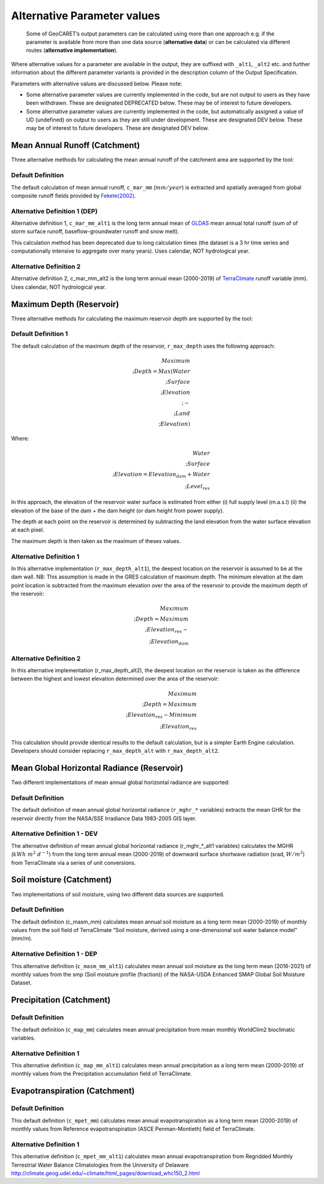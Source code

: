 Alternative Parameter values
============================

   Some of GeoCARET’s output parameters can be calculated using more than one approach e.g. if the parameter is available from more than one data source (**alternative data**) or can be calculated via different routes (**alternative implementation**).

Where alternative values for a parameter are available in the output, they are suffixed with ``_alt1``, ``_alt2`` etc. and further information about the different parameter variants is provided in the description column of the Output Specification.

Parameters with alternative values are discussed below. Please note:

-  Some alternative parameter values are currently implemented in the code, but are not output to users as they have been withdrawn. These are designated DEPRECATED below. These may be of interest to future developers.

-  Some alternative parameter values are currently implemented in the code, but automatically assigned a value of UD (undefined) on output to users as they are still under development. These are designated DEV below. These may be of interest to future developers. These are designated DEV below.

Mean Annual Runoff (Catchment)
------------------------------

Three alternative methods for calculating the mean annual runoff of the catchment area are supported by the tool:

Default Definition
~~~~~~~~~~~~~~~~~~

The default calculation of mean annual runoff, ``c_mar_mm`` (:math:`mm/year`) is extracted and spatially averaged from global
composite runoff fields provided by `Fekete(2002) <https://www.compositerunoff.sr.unh.edu/>`__.

Alternative Definition 1 (DEP)
~~~~~~~~~~~~~~~~~~~~~~~~~~~~~~

Alternative definition 1, ``c_mar_mm_alt1`` is the long term annual mean of `GLDAS <https://developers.google.com/earth-engine/datasets/catalog/NASA_GLDAS_V021_NOAH_G025_T3H#bands>`__ mean annual total runoff (sum of of storm surface runoff, baseflow-groundwater runoff and snow melt).

This calculation method has been deprecated due to long calculation times (the dataset is a 3 hr time series and computationally intensive to aggregate over many years). Uses calendar, NOT hydrological year.

Alternative Definition 2
~~~~~~~~~~~~~~~~~~~~~~~~

Alternative definition 2, c_mar_mm_alt2 is the long term annual mean (2000-2019) of
`TerraClimate <https://developers.google.com/earth-engine/datasets/catalog/IDAHO_EPSCOR_TERRACLIMATE#citations>`__
runoff variable (mm). Uses calendar, NOT hydrological year.

Maximum Depth (Reservoir)
-------------------------

Three alternative methods for calculating the maximum reservoir depth are supported by the tool:

Default Definition 1
~~~~~~~~~~~~~~~~~~~~

The default calculation of the maximum depth of the reservoir, ``r_max_depth`` uses the following approach:

.. math:: Maximum\\;Depth = Max(Water\\;Surface\\;Elevation\\;-\\;Land\\;Elevation)

Where:

.. math:: Water\\;Surface\\;Elevation = Elevation_{dam} + Water\\;Level_{res}

In this approach, the elevation of the reservoir water surface is estimated from either (i) full supply level (m.a.s.l) (ii) the elevation of the base of the dam + the dam height (or dam height from power supply).

The depth at each point on the reservoir is determined by subtracting the land elevation from the water surface elevation at each pixel.

The maximum depth is then taken as the maximum of theses values.

Alternative Definition 1
~~~~~~~~~~~~~~~~~~~~~~~~

In this alternative implementation (``r_max_depth_alt1``), the deepest location on the reservoir is assumed to be at the dam wall. NB: This assumption is made in the GRES calculation of maximum depth. The minimum elevation at the dam point location is subtracted from the maximum elevation over the area of the reservoir to provide the maximum depth of the reservoir:

.. math:: Maximum\\;Depth = Maximum\\;Elevation_{res}-\\;Elevation_{dam}

.. _alternative-definition-2-1:

Alternative Definition 2
~~~~~~~~~~~~~~~~~~~~~~~~

In this alternative implementation (r_max_depth_alt2), the deepest location on the reservoir is taken as the difference between the highest and lowest elevation determined over the area of the reservoir:

.. math:: Maximum\\;Depth = Maximum\\;Elevation_{res}-Minimum\\;Elevation_{res}

This calculation should provide identical results to the default calculation, but is a simpler Earth Engine calculation. Developers
should consider replacing ``r_max_depth_alt`` with ``r_max_depth_alt2``.

Mean Global Horizontal Radiance (Reservoir)
-------------------------------------------

Two different implementations of mean annual global horizontal radiance are supported:

.. _default-definition-2:

Default Definition
~~~~~~~~~~~~~~~~~~

The default definition of mean annual global horizontal radiance (``r_mghr_*`` variables) extracts the mean GHR for the reservoir directly from the NASA/SSE Irradiance Data 1983-2005 GIS layer.

Alternative Definition 1 - DEV
~~~~~~~~~~~~~~~~~~~~~~~~~~~~~~

The alternative definition of mean annual global horizontal radiance (r_mghr_*_alt1 variables) calculates the MGHR (:math:`kWh\;m^2\;d^{-1}`) from the long term annual mean (2000-2019) of downward surface shortwave radiation (srad, :math:`W/m^{2}`) from TerraClimate via a series of unit conversions.

Soil moisture (Catchment)
-------------------------

Two implementations of soil moisture, using two different data sources are supported.

.. _default-definition-3:

Default Definition
~~~~~~~~~~~~~~~~~~

The default definition (c_masm_mm) calculates mean annual soil moisture as a long term mean (2000-2019) of monthly values from the soil field of TerraClimate “Soil moisture, derived using a one-dimensional soil water balance model” (mm/m).

Alternative Definition 1 - DEP
~~~~~~~~~~~~~~~~~~~~~~~~~~~~~~

This alternative definition (``c_masm_mm_alt1``) calculates mean annual soil moisture as the long term mean (2016-2021) of monthly values from the smp (Soil moisture profile (fraction)) of the NASA-USDA Enhanced SMAP Global Soil Moisture Dataset.

Precipitation (Catchment)
-------------------------

.. _default-definition-4:

Default Definition
~~~~~~~~~~~~~~~~~~

The default definition (``c_map_mm``) calculates mean annual precipitation from mean monthly WorldClim2 bioclimatic variables.

.. _alternative-definition-1-1:

Alternative Definition 1
~~~~~~~~~~~~~~~~~~~~~~~~

This alternative definition (``c_map_mm_alt1``) calculates mean annual precipitation as a long term mean (2000-2019) of monthly values from the Precipitation accumulation field of TerraClimate.

Evapotranspiration (Catchment)
------------------------------

.. _default-definition-5:

Default Definition
~~~~~~~~~~~~~~~~~~

This default definition (``c_mpet_mm``) calculates mean annual evapotranspiration as a long term mean (2000-2019) of monthly values
from Reference evapotranspiration (ASCE Penman-Montieth) field of TerraClimate.

.. _alternative-definition-1-2:

Alternative Definition 1
~~~~~~~~~~~~~~~~~~~~~~~~

This alternative definition (``c_mpet_mm_alt1``) calculates mean annual evapotranspiration from Regridded Monthly Terrestrial Water Balance Climatologies from the University of Delaware http://climate.geog.udel.edu/~climate/html_pages/download_whc150_2.html
